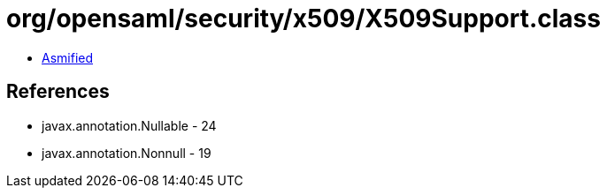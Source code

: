 = org/opensaml/security/x509/X509Support.class

 - link:X509Support-asmified.java[Asmified]

== References

 - javax.annotation.Nullable - 24
 - javax.annotation.Nonnull - 19
